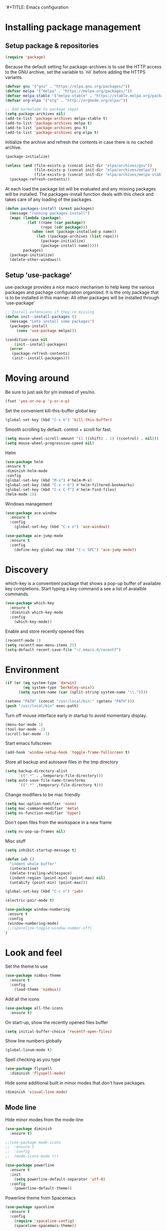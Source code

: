 `#+TITLE: Emacs configuration
#+DESCRIPTION: Loading emacs configuration using org-babel

* Installing package management
** Setup package & repositories

#+BEGIN_SRC emacs-lisp
(require 'package)
#+END_SRC

Because the default setting for package-archives is to use the HTTP access to the GNU archive, set the variable to `nil` before adding the HTTPS variants.

#+name: credmp-package-infrastructure
#+begin_src emacs-lisp
(defvar gnu '("gnu" . "https://elpa.gnu.org/packages/"))
(defvar melpa '("melpa" . "https://melpa.org/packages/"))
(defvar melpa-stable '("melpa-stable" . "https://stable.melpa.org/packages/"))
(defvar org-elpa '("org" . "http://orgmode.org/elpa/"))

;; Add marmalade to package repos
(setq package-archives nil)
(add-to-list 'package-archives melpa-stable t)
(add-to-list 'package-archives melpa t)
(add-to-list 'package-archives gnu t)
(add-to-list 'package-archives org-elpa t)
#+end_src

Initialize the archive and refresh the contents in case there is no cached archive.

#+BEGIN_SRC emacs-lisp
(package-initialize)

(unless (and (file-exists-p (concat init-dir "elpa/archives/gnu"))
             (file-exists-p (concat init-dir "elpa/archives/melpa"))
             (file-exists-p (concat init-dir "elpa/archives/melpa-stable")))
  (package-refresh-contents))
#+END_SRC

At each load the package list will be evaluated and any missing
packages will be installed. The packages-install function deals with
this check and takes care of any loading of the packages.

#+name: credmp-package-installer
#+begin_src emacs-lisp
(defun packages-install (&rest packages)
  (message "running packages-install")
  (mapc (lambda (package)
          (let ((name (car package))
                (repo (cdr package)))
            (when (not (package-installed-p name))
              (let ((package-archives (list repo)))                 
                (package-initialize)
                (package-install name)))))
        packages)
  (package-initialize)
  (delete-other-windows))
#+end_src

** Setup 'use-package'

use-package provides a nice macro mechanism to help keep the various packages and pachage configuration organised.
It is the only package that is to be installed in this manner. All other packages will be installed through 'use-package'

#+name: credmp-package-installer
#+begin_src emacs-lisp
  ;; Install extensions if they're missing
  (defun init--install-packages ()
    (message "Lets install some packages")
    (packages-install
       (cons 'use-package melpa)))

  (condition-case nil
      (init--install-packages)
    (error
     (package-refresh-contents)
     (init--install-packages)))
#+end_src

* Moving around

Be sure to just ask for y/n instead of yes/no.

#+BEGIN_SRC emacs-lisp
(fset 'yes-or-no-p 'y-or-n-p)
#+END_SRC

Set the convenient kill-this-buffer global key

#+begin_src emacs-lisp
(global-set-key (kbd "C-x k") 'kill-this-buffer)
#+end_src

Smooth scrolling by default. control + scroll for fast.
#+begin_src emacs-lisp
(setq mouse-wheel-scroll-amount '(1 ((shift) . 1) ((control) . nil)))
(setq mouse-wheel-progressive-speed nil)
#+end_src

Helm

#+begin_src emacs-lisp
(use-package helm
:ensure t
:diminish helm-mode
:config
(global-set-key (kbd "M-x") #'helm-M-x)
(global-set-key (kbd "C-x r b") #'helm-filtered-bookmarks)
(global-set-key (kbd "C-x C-f") #'helm-find-files)
(helm-mode 1))
#+end_src

Windows management

#+name: credmp-window
#+begin_src emacs-lisp
(use-package ace-window
  :ensure t
  :config
    (global-set-key (kbd "C-x o") 'ace-window))

(use-package ace-jump-mode
  :ensure t
  :config
    (define-key global-map (kbd "C-c SPC") 'ace-jump-mode))
#+end_src

* Discovery

which-key is a conventient package that shows a pop-up buffer of available key completions. Start typing a key command a see a list of avaialble commands.

#+BEGIN_SRC emacs-lisp
(use-package which-key
  :ensure t
  :diminish which-key-mode
  :config
    (which-key-mode))
#+END_SRC

Enable and store recently opened files
#+BEGIN_SRC emacs-lisp
(recentf-mode 1)
(setq recentf-max-menu-items 25)
(setq-default recent-save-file "~/.emacs.d/recentf")
#+END_SRC

* Environment

#+name: starter-kit-osX-workaround
#+begin_src emacs-lisp
(if (or (eq system-type 'darwin) 
        (eq system-type 'berkeley-unix))
      (setq system-name (car (split-string system-name "\\."))))

(setenv "PATH" (concat "/usr/local/bin:" (getenv "PATH")))
(push "/usr/local/bin" exec-path)
#+end_src

Turn off mouse interface early in startup to avoid momentary display.

#+name: credmp-gui
#+begin_src emacs-lisp
(menu-bar-mode 1)
(tool-bar-mode -1)
(scroll-bar-mode -1)
#+end_src

Start emacs fullscreen

#+begin_src emacs-lisp
(add-hook 'window-setup-hook 'toggle-frame-fullscreen t)
#+end_src

Store all backup and autosave files in the tmp directory

#+begin_src emacs-lisp
(setq backup-directory-alist
      `((".*" . ,temporary-file-directory)))
(setq auto-save-file-name-transforms
      `((".*" ,temporary-file-directory t)))
#+end_src

Change modifiers to be mac friendly

#+name: credmp-keys
#+begin_src emacs-lisp
(setq mac-option-modifier 'none)
(setq mac-command-modifier 'meta)
(setq ns-function-modifier 'hyper)
#+end_src

Don't open files from the workspace in a new frame

#+name: credmp-trash
#+begin_src emacs-lisp
(setq ns-pop-up-frames nil)
#+end_src

Misc stuff

#+name: credmp-spell
#+begin_src emacs-lisp
(setq inhibit-startup-message t)

(defun iwb ()
  "indent whole buffer"
  (interactive)
  (delete-trailing-whitespace)
  (indent-region (point-min) (point-max) nil)
  (untabify (point-min) (point-max)))

(global-set-key (kbd "C-c n") 'iwb)

(electric-pair-mode t)

#+end_src

#+begin_src emacs-lisp
(use-package window-numbering
 :ensure t
 :config
 (window-numbering-mode)
 ;;(spaceline-toggle-window-number-off)
)
#+end_src

* Look and feel

Set the theme to use
#+name: credmp-package-installer
#+begin_src emacs-lisp
(use-package nimbus-theme
  :ensure t
  :config
    (load-theme 'nimbus))
#+end_src

Add all the icons
#+BEGIN_SRC emacs-lisp
(use-package all-the-icons
  :ensure t)
#+END_SRC

On start-up, show the recently opened files buffer
#+BEGIN_SRC emacs-lisp
(setq initial-buffer-choice 'recentf-open-files)
#+END_SRC

Show line numbers globally
#+BEGIN_SRC emacs-lisp
(global-linum-mode t)
#+END_SRC

Spell checking as you type
#+BEGIN_SRC emacs-lisp
(use-package flyspell
  :diminish 'flyspell-mode)
#+END_SRC

Hide some additional built in minor modes that don't have packages.
#+BEGIN_SRC emacs-lisp
(diminish 'visual-line-mode)
#+END_SRC

** Mode line

Hide minor modes from the mode-line
#+begin_src emacs-lisp
(use-package diminish
  :ensure t)
#+end_src

#+BEGIN_SRC emacs-lisp
;;(use-package mode-icons
;;  :ensure t
;;  :config
;;  (mode-icons-mode t))
#+END_SRC


#+BEGIN_SRC emacs-lisp
(use-package powerline
  :ensure t
  :init
    (setq powerline-default-separator 'utf-8)
  :config
    (powerline-default-theme))
#+END_SRC

Powerline theme from Spacemacs
#+BEGIN_SRC emacs-lisp
(use-package spaceline
  :ensure t
  :config
    (require 'spaceline-config)
    (spaceline-spacemacs-theme))
#+END_SRC
* Writing

Markdown mode

#+BEGIN_SRC emacs-lisp
(use-package markdown-mode
  :ensure t)
#+END_SRC

#+BEGIN_SRC emacs-lisp
(use-package org-journal
  :ensure t)
#+END_SRC

Show src code in native styling in org documents
#+BEGIN_SRC emacs-lisp
(setq org-src-fontify-natively t)
#+END_SRC

Turn on spell checking in org & journal mode
#+BEGIN_SRC emacs-lisp
(add-hook 'org-mode-hook 'turn-on-flyspell)
(add-hook 'org-journal-mode-hook 'turn-on-flyspell)
#+END_SRC

* Programming
** Look and feel

Enable the prettify symbols mode. It will translate (fn) to the lambda
sign.

#+BEGIN_SRC emacs-lisp
  (global-prettify-symbols-mode 1)
#+END_SRC

** Syntaxs

#+BEGIN_SRC emacs-lisp
(use-package yaml-mode
  :ensure t)
#+END_SRC

** LISP Editing

#+name: credmp-lisp-editing
#+BEGIN_SRC emacs-lisp
(use-package paredit
  :ensure t
  :diminish paredit-mode
  :config
    (add-hook 'emacs-lisp-mode-hook       #'enable-paredit-mode)
    (add-hook 'eval-expression-minibuffer-setup-hook #'enable-paredit-mode)
    (add-hook 'ielm-mode-hook             #'enable-paredit-mode)
    (add-hook 'lisp-mode-hook             #'enable-paredit-mode)
    (add-hook 'lisp-interaction-mode-hook #'enable-paredit-mode)
    (add-hook 'scheme-mode-hook           #'enable-paredit-mode)
  :bind (("C-c d" . paredit-forward-down)
            ("M-<right>" . paredit-forward-slurp-sexp)
            ("M-<left>" . paredit-forward-barf-sexp)
            ("M-[" . paredit-wrap-sexp)))


(use-package paredit-everywhere
  :ensure t
  :diminish paredit-everywhere-mode
  :config
    (add-hook 'list-mode-hook #'paredit-everywhere-mode))

(use-package highlight-parentheses
  :ensure t
  :diminish highlight-parentheses-mode   
  :config
    (add-hook 'emacs-lisp-mode-hook
              (lambda()
                (highlight-parentheses-mode))))

(use-package rainbow-delimiters
  :ensure t
  :config
    (add-hook 'lisp-mode-hook
              (lambda()
                (rainbow-delimiters-mode))))

(global-highlight-parentheses-mode)
#+END_SRC

** Auto completion

#+BEGIN_SRC emacs-lisp
(use-package company
  :ensure t  
  :bind (("C-c /". company-complete))
  :config
    (global-company-mode))
#+END_SRC

** Version Control

Magit for git interaction

#+BEGIN_SRC emacs-lisp
(use-package magit
  :ensure t   
  :bind (("C-c m" . magit-status)))
#+END_SRC

Display the buffer state in the fringe

#+BEGIN_SRC emacs-lisp
;;  (use-package git-gutter-fringe
;;    :ensure t
;;    :diminish git-gutter-mode
;;    :config
;;    (setq git-gutter-fr:side 'right-fringe)
;;    (set-face-foreground 'git-gutter-fr:modified "#63747c")
;;    (set-face-foreground 'git-gutter-fr:added    "#63747c")
;;    (set-face-foreground 'git-gutter-fr:deleted  "#63747c")
;;    (global-git-gutter-mode +1))
#+END_SRC

** Clojure

#+begin_src emacs-lisp
(use-package cider
  :ensure t
  :pin melpa-stable
  :config
    (add-hook 'cider-repl-mode-hook #'company-mode)
    (add-hook 'cider-mode-hook #'company-mode)
    (add-hook 'cider-mode-hook #'eldoc-mode)
    (add-hook 'clojure-mode-hook #'paredit-mode)
    (setq cider-repl-use-pretty-printing t)
    (setq cider-repl-display-help-banner nil)
  :bind (("M-r" . cider-namespace-refresh)
         ("C-c r" . cider-repl-reset)
         ("C-c ." . cider-reset-test-run-tests)))


(use-package clj-refactor
  :ensure t
  :config
    (add-hook 'clojure-mode-hook (lambda ()
                                   (clj-refactor-mode 1)
                                   ;; insert keybinding setup here
                                   ))
    (cljr-add-keybindings-with-prefix "C-c C-m")
    (setq cljr-warn-on-eval nil)
  :bind ("C-c '" . hydra-cljr-help-menu/body))
#+end_src
** Projects

#+begin_src emacs-lisp
(use-package projectile
  :ensure t
  :config
    (projectile-global-mode)
    (setq projectile-enable-caching t))

(use-package helm-projectile
  :ensure t
  :bind ("M-t" . helm-projectile-find-file)
  :config
    (helm-projectile-on))
#+end_src
